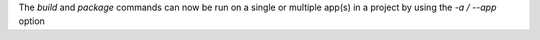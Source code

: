 The `build` and `package` commands can now be run on a single or multiple app(s) in a project by using the `-a / --app` option
